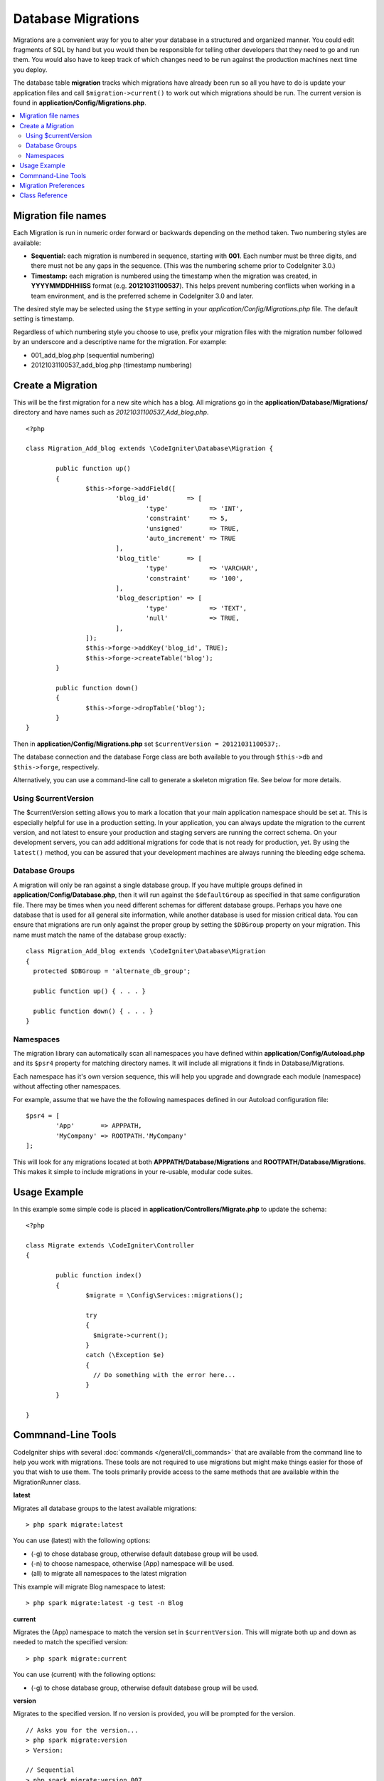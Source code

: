 ###################
Database Migrations
###################

Migrations are a convenient way for you to alter your database in a
structured and organized manner. You could edit fragments of SQL by hand
but you would then be responsible for telling other developers that they
need to go and run them. You would also have to keep track of which changes
need to be run against the production machines next time you deploy.

The database table **migration** tracks which migrations have already been
run so all you have to do is update your application files and
call ``$migration->current()`` to work out which migrations should be run.
The current version is found in **application/Config/Migrations.php**.

.. contents::
  :local:

.. raw:: html

  <div class="custom-index container"></div>

********************
Migration file names
********************

Each Migration is run in numeric order forward or backwards depending on the
method taken. Two numbering styles are available:

* **Sequential:** each migration is numbered in sequence, starting with **001**.
  Each number must be three digits, and there must not be any gaps in the
  sequence. (This was the numbering scheme prior to CodeIgniter 3.0.)
* **Timestamp:** each migration is numbered using the timestamp when the migration
  was created, in **YYYYMMDDHHIISS** format (e.g. **20121031100537**). This
  helps prevent numbering conflicts when working in a team environment, and is
  the preferred scheme in CodeIgniter 3.0 and later.

The desired style may be selected using the ``$type`` setting in your
*application/Config/Migrations.php* file. The default setting is timestamp.

Regardless of which numbering style you choose to use, prefix your migration
files with the migration number followed by an underscore and a descriptive
name for the migration. For example:

* 001_add_blog.php (sequential numbering)
* 20121031100537_add_blog.php (timestamp numbering)

******************
Create a Migration
******************

This will be the first migration for a new site which has a blog. All
migrations go in the **application/Database/Migrations/** directory and have names such
as *20121031100537_Add_blog.php*.
::

	<?php

	class Migration_Add_blog extends \CodeIgniter\Database\Migration {

		public function up()
		{
			$this->forge->addField([
				'blog_id'          => [
					'type'           => 'INT',
					'constraint'     => 5,
					'unsigned'       => TRUE,
					'auto_increment' => TRUE
				],
				'blog_title'       => [
					'type'           => 'VARCHAR',
					'constraint'     => '100',
				],
				'blog_description' => [
					'type'           => 'TEXT',
					'null'           => TRUE,
				],
			]);
			$this->forge->addKey('blog_id', TRUE);
			$this->forge->createTable('blog');
		}

		public function down()
		{
			$this->forge->dropTable('blog');
		}
	}

Then in **application/Config/Migrations.php** set ``$currentVersion = 20121031100537;``.

The database connection and the database Forge class are both available to you through
``$this->db`` and ``$this->forge``, respectively.

Alternatively, you can use a command-line call to generate a skeleton migration file. See
below for more details.

Using $currentVersion
=====================

The $currentVersion setting allows you to mark a location that your main application namespace should be set at.
This is especially helpful for use in a production setting. In your application, you can always
update the migration to the current version, and not latest to ensure your production and staging
servers are running the correct schema. On your development servers, you can add additional migrations
for code that is not ready for production, yet. By using the ``latest()`` method, you can be assured
that your development machines are always running the bleeding edge schema.

Database Groups
===============

A migration will only be ran against a single database group. If you have multiple groups defined in
**application/Config/Database.php**, then it will run against the ``$defaultGroup`` as specified
in that same configuration file. There may be times when you need different schemas for different
database groups. Perhaps you have one database that is used for all general site information, while
another database is used for mission critical data. You can ensure that migrations are run only
against the proper group by setting the ``$DBGroup`` property on your migration. This name must
match the name of the database group exactly::

  class Migration_Add_blog extends \CodeIgniter\Database\Migration
  {
    protected $DBGroup = 'alternate_db_group';

    public function up() { . . . }

    public function down() { . . . }
  }

Namespaces
==========

The migration library can automatically scan all namespaces you have defined within
**application/Config/Autoload.php** and its ``$psr4`` property for matching directory
names. It will include all migrations it finds in Database/Migrations.

Each namespace has it's own version sequence, this will help you upgrade and downgrade each module (namespace) without affecting other namespaces.

For example, assume that we have the the following namespaces defined in our Autoload
configuration file::

	$psr4 = [
		'App'       => APPPATH,
		'MyCompany' => ROOTPATH.'MyCompany'
	];

This will look for any migrations located at both **APPPATH/Database/Migrations** and
**ROOTPATH/Database/Migrations**. This makes it simple to include migrations in your
re-usable, modular code suites.

*************
Usage Example
*************

In this example some simple code is placed in **application/Controllers/Migrate.php**
to update the schema::

	<?php

	class Migrate extends \CodeIgniter\Controller
	{

		public function index()
		{
			$migrate = \Config\Services::migrations();

			try
			{
			  $migrate->current();
			}
			catch (\Exception $e)
			{
			  // Do something with the error here...
			}
		}

	}

*******************
Commnand-Line Tools
*******************
CodeIgniter ships with several :doc:`commands </general/cli_commands>` that are available from the command line to help
you work with migrations. These tools are not required to use migrations but might make things easier for those of you
that wish to use them. The tools primarily provide access to the same methods that are available within the MigrationRunner class.

**latest**

Migrates all database groups to the latest available migrations::

> php spark migrate:latest

You can use (latest) with the following options:

- (-g) to chose database group, otherwise default database group will be used.
- (-n) to choose namespace, otherwise (App) namespace will be used.
- (all) to migrate all namespaces to the latest migration

This example will migrate Blog namespace to latest::

> php spark migrate:latest -g test -n Blog


**current**

Migrates the (App) namespace to match the version set in ``$currentVersion``. This will migrate both
up and down as needed to match the specified version::

  > php spark migrate:current

You can use (current) with the following options:

- (-g) to chose database group, otherwise default database group will be used.

**version**

Migrates to the specified version. If no version is provided, you will be prompted
for the version. ::

  // Asks you for the version...
  > php spark migrate:version
  > Version:

  // Sequential
  > php spark migrate:version 007

  // Timestamp
  > php spark migrate:version 20161426211300

You can use (version) with the following options:

- (-g) to chose database group, otherwise default database group will be used.
- (-n) to choose namespace, , otherwise (App) namespace will be used.

**rollback**

Rolls back all migrations, taking all database groups to a blank slate, effectively migration 0::

  > php spark migrate:rollback

You can use (rollback) with the following options:

- (-g) to chose database group, otherwise default database group will be used.
- (-n) to choose namespace, otherwise (App) namespace will be used.
- (all) to migrate all namespaces to the latest migration


**refresh**

Refreshes the database state by first rolling back all migrations, and then migrating to the latest version::

  > php spark migrate:refresh

You can use (refresh) with the following options:

- (-g) to chose database group, otherwise default database group will be used.
- (-n) to choose namespace, otherwise (App) namespace will be used.
- (all) to migrate all namespaces to the latest migration


**status**

Displays a list of all migrations and the date and time they were ran, or '--' if they have not be ran::

  > php spark migrate:status
  Filename               Migrated On
  First_migration.php    2016-04-25 04:44:22

You can use (refresh) with the following options:

- (-g) to chose database group, otherwise default database group will be used.

**create**

Creates a skeleton migration file in **application/Database/Migrations** using the timestamp format::

  > php spark migrate:create [filename]

You can use (create) with the following options:

- (-n) to choose namespace, otherwise (App) namespace will be used.

*********************
Migration Preferences
*********************

The following is a table of all the config options for migrations, available in **application/Config/Migrations.php**.

========================== ====================== ========================== =============================================================
Preference                 Default                Options                    Description
========================== ====================== ========================== =============================================================
**enabled**                FALSE                  TRUE / FALSE               Enable or disable migrations.
**path**                   'Database/Migrations/' None                       The path to your migrations folder.
**currentVersion**         0                      None                       The current version your database should use.
**table**                  migrations             None                       The table name for storing the schema version number.
**type**                   'timestamp'            'timestamp' / 'sequential' The type of numeric identifier used to name migration files.
========================== ====================== ========================== =============================================================

***************
Class Reference
***************

.. php:class:: CodeIgniter\Database\MigrationRunner

	.. php:method:: current($group)

		:param	mixed	$group: database group name, if null (App) namespace will be used.
		:returns:	TRUE if no migrations are found, current version string on success, FALSE on failure
		:rtype:	mixed

		Migrates up to the current version (whatever is set for
		``$currentVersion`` in *application/Config/Migrations.php*).

	.. php:method:: findMigrations()

		:returns:	An array of migration files
		:rtype:	array

		An array of migration filenames are returned that are found in the **path** property.

	.. php:method:: latest($namespace, $group)

		:param	mixed	$namespace: application namespace, if null (App) namespace will be used.
		:param	mixed	$group: database group name, if null default database group will be used.
		:returns:	Current version string on success, FALSE on failure
		:rtype:	mixed

		This works much the same way as ``current()`` but instead of looking for
		the ``$currentVersion`` the Migration class will use the very
		newest migration found in the filesystem.
	.. php:method:: latestAll($group)

		:param	mixed	$group: database group name, if null default database group will be used.
		:returns:	TRUE on success, FALSE on failure
		:rtype:	mixed

		This works much the same way as ``latest()`` but instead of looking for
		one namespace, the Migration class will use the very
		newest migration found for all namespaces.
	.. php:method:: version($target_version, $namespace, $group)

		:param	mixed	$namespace: application namespace, if null (App) namespace will be used.
		:param	mixed	$group: database group name, if null default database group will be used.
		:param	mixed	$target_version: Migration version to process
		:returns:	TRUE if no migrations are found, current version string on success, FALSE on failure
		:rtype:	mixed

		Version can be used to roll back changes or step forwards programmatically to
		specific versions. It works just like ``current()`` but ignores ``$currentVersion``.
		::

			$migration->version(5);

	.. php:method:: setNamespace($namespace)

	  :param  string  $namespace: application namespace.
	  :returns:   The current MigrationRunner instance
	  :rtype:     CodeIgniter\Database\MigrationRunner

	  Sets the path the library should look for migration files::

	    $migration->setNamespace($path)
	              ->latest();
	.. php:method:: setGroup($group)

	  :param  string  $group: database group name.
	  :returns:   The current MigrationRunner instance
	  :rtype:     CodeIgniter\Database\MigrationRunner

	  Sets the path the library should look for migration files::

	    $migration->setNamespace($path)
	              ->latest();

